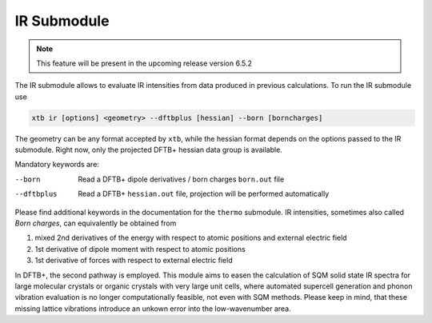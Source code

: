 .. _xtb_ir:

------------------
 IR Submodule
------------------

.. note::
   This feature will be present in the upcoming release version 6.5.2

The IR submodule allows to evaluate IR intensities from data produced
in previous calculations.
To run the IR submodule use

.. code-block:: text

   xtb ir [options] <geometry> --dftbplus [hessian] --born [borncharges]

The geometry can be any format accepted by ``xtb``, while the hessian format depends on the 
options passed to the IR submodule. Right now, only the projected DFTB+ hessian data group is 
available.

Mandatory keywords are:

--born
   Read a DFTB+ dipole derivatives / born charges ``born.out`` file

--dftbplus
   Read a DFTB+ ``hessian.out`` file, projection will be performed automatically

Please find additional keywords in the documentation for the ``thermo`` submodule.
IR intensities, sometimes also called *Born charges*, can equivalently be obtained from 

1. mixed 2nd derivatives of the energy with respect to atomic positions and external
   electric field
2. 1st derivative of dipole moment with respect to atomic positions
3. 1st derivative of forces with respect to external electric field

In DFTB+, the second pathway is employed.
This module aims to easen the calculation of SQM solid state IR spectra for large molecular
crystals or organic crystals with very large unit cells, where automated supercell
generation and phonon vibration evaluation is no longer computationally feasible, not even
with SQM methods. Please keep in mind, that these missing lattice vibrations introduce an 
unkown error into the low-wavenumber area.
